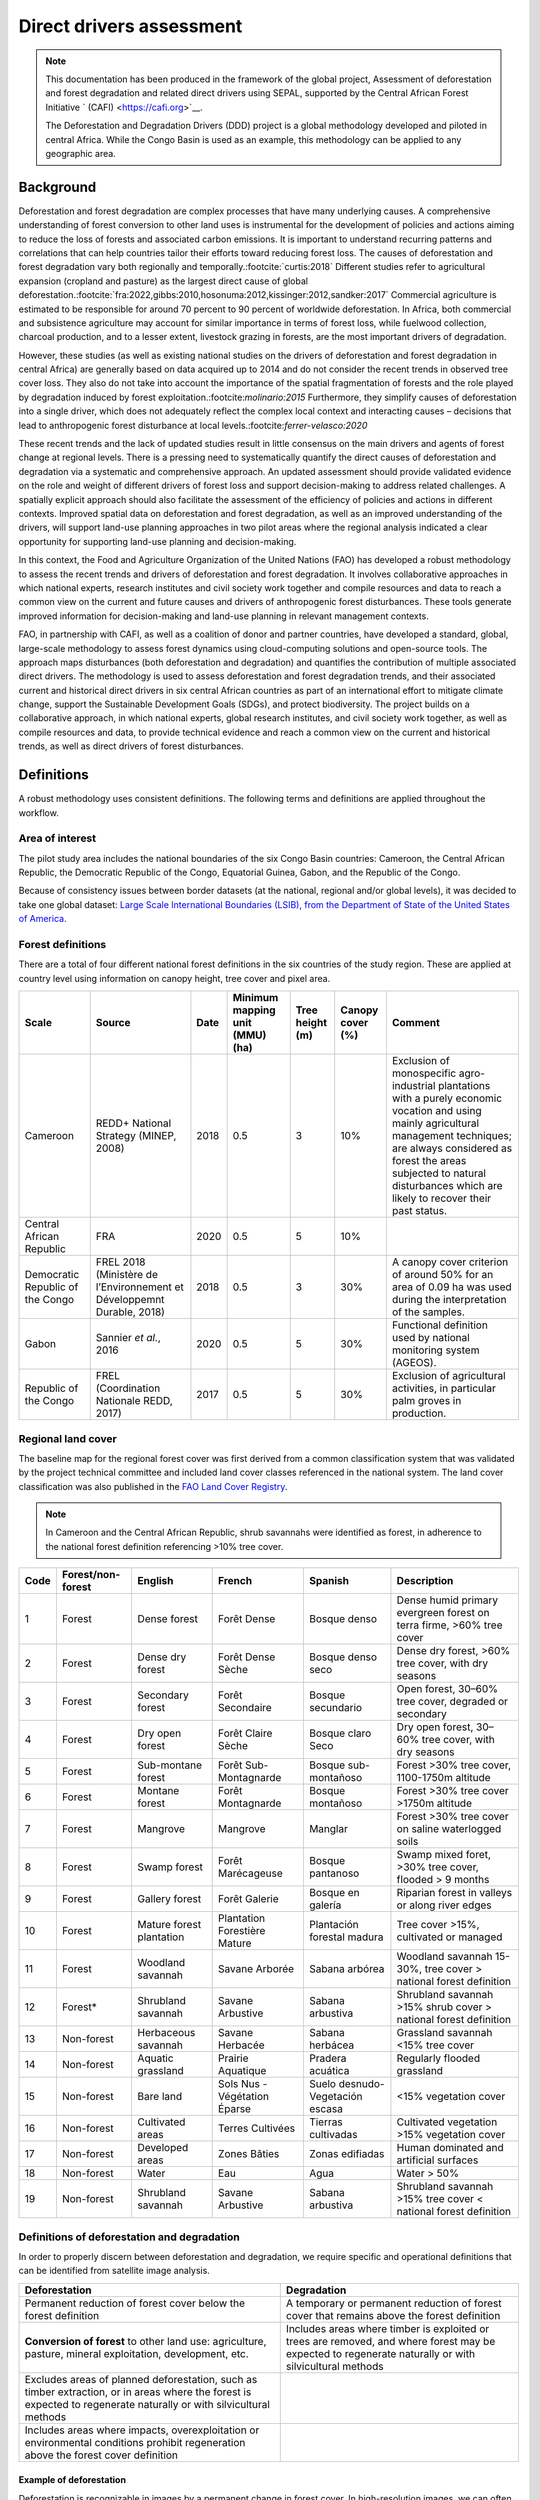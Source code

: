 Direct drivers assessment
=========================

.. note::

    This documentation has been produced in the framework of the global project, Assessment of deforestation and forest degradation and related direct drivers using SEPAL, supported by the Central African Forest Initiative ` (CAFI) <https://cafi.org>`__. 
    
    The Deforestation and Degradation Drivers (DDD) project is a global methodology developed and piloted in central Africa. While the Congo Basin is used as an example, this methodology can be applied to any geographic area.

Background
----------

Deforestation and forest degradation are complex processes that have many underlying causes. A comprehensive understanding of forest conversion to other land uses is instrumental for the development of policies and actions aiming to reduce the loss of forests and associated carbon emissions. It is important to understand recurring patterns and correlations that can help countries tailor their efforts toward reducing forest loss. The causes of deforestation and forest degradation vary both regionally and temporally.\ :footcite:`curtis:2018` Different studies refer to agricultural expansion (cropland and pasture) as the largest direct cause of global deforestation.\ :footcite:`fra:2022,gibbs:2010,hosonuma:2012,kissinger:2012,sandker:2017` Commercial agriculture is estimated to be responsible for around 70 percent to 90 percent of worldwide deforestation. In Africa, both commercial and subsistence agriculture may account for similar importance in terms of forest loss, while fuelwood collection, charcoal production, and to a lesser extent, livestock grazing in forests, are the most important drivers of degradation.

However, these studies (as well as existing national studies on the drivers of deforestation and forest degradation in central Africa) are generally based on data acquired up to 2014 and do not consider the recent trends in observed tree cover loss. They also do not take into account the importance of the spatial fragmentation of forests and the role played by degradation induced by forest exploitation.:footcite:`molinario:2015` Furthermore, they simplify causes of deforestation into a single driver, which does not adequately reflect the complex local context and interacting causes – decisions that lead to anthropogenic forest disturbance at local levels.:footcite:`ferrer-velasco:2020`

These recent trends and the lack of updated studies result in little consensus on the main drivers and agents of forest change at regional levels. There is a pressing need to systematically quantify the direct causes of deforestation and degradation via a systematic and comprehensive approach. An updated assessment should provide validated evidence on the role and weight of different drivers of forest loss and support decision-making to address related challenges. A spatially explicit approach should also facilitate the assessment of the efficiency of policies and actions in different contexts. Improved spatial data on deforestation and forest degradation, as well as an improved understanding of the drivers, will support land-use planning approaches in two pilot areas where the regional analysis indicated a clear opportunity for supporting land-use planning and decision-making.

In this context, the Food and Agriculture Organization of the United Nations (FAO) has developed a robust methodology to assess the recent trends and drivers of deforestation and forest degradation. It involves collaborative approaches in which national experts, research institutes and civil society work together and compile resources and data to reach a common view on the current and future causes and drivers of anthropogenic forest disturbances. These tools generate improved information for decision-making and land-use planning in relevant management contexts.

FAO, in partnership with CAFI, as well as a coalition of donor and partner countries, have developed a standard, global, large-scale methodology to assess forest dynamics using cloud-computing solutions and open-source tools. The approach maps disturbances (both deforestation and degradation) and quantifies the contribution of multiple associated direct drivers. The methodology is used to assess deforestation and forest degradation trends, and their associated current and historical direct drivers in six central African countries as part of an international effort to mitigate climate change, support the Sustainable Development Goals (SDGs), and protect biodiversity. The project builds on a collaborative approach, in which national experts, global research institutes, and civil society work together, as well as compile resources and data, to provide technical evidence and reach a common view on the current and historical trends, as well as direct drivers of forest disturbances.

Definitions
-----------

A robust methodology uses consistent definitions. The following terms and definitions are applied throughout the workflow.

Area of interest
^^^^^^^^^^^^^^^^

The pilot study area includes the national boundaries of the six Congo Basin countries: Cameroon, the Central African Republic, the Democratic Republic of the Congo, Equatorial Guinea, Gabon, and the Republic of the Congo.

Because of consistency issues between border datasets (at the national, regional and/or global levels), it was decided to take one global dataset: `Large Scale International Boundaries (LSIB), from the Department of State of the United States of America <https://geonode.state.gov/layers/geonode%3ALSIB>`__.

Forest definitions
^^^^^^^^^^^^^^^^^^

There are a total of four different national forest definitions in the six countries of the study region. These are applied at country level using information on canopy height, tree cover and pixel area.

.. csv-table::
    :header: Scale, Source, Date, Minimum mapping unit (MMU) (ha), Tree height (m), Canopy cover (%), Comment

    Cameroon, "REDD+ National Strategy (MINEP, 2008)", 2018, 0.5, 3, 10%, "Exclusion of monospecific agro-industrial plantations with a purely economic vocation and using mainly agricultural management techniques; are always considered as forest the areas subjected to natural disturbances which are likely to recover their past status."
    Central African Republic, FRA, 2020, 0.5, 5, 10%
    Democratic Republic of the Congo, "FREL 2018 (Ministère de l’Environnement et Développemnt Durable, 2018)", 2018, 0.5, 3, 30%, "A canopy cover criterion of around 50% for an area of 0.09 ha was used during the interpretation of the samples."
    Gabon, "Sannier *et al.*, 2016", 2020, 0.5, 5, 30%, Functional definition used by national monitoring system (AGEOS).
    Republic of the Congo, "FREL (Coordination Nationale REDD, 2017)", 2017, 0.5, 5, 30%, "Exclusion of agricultural activities, in particular palm groves in production."

Regional land cover
^^^^^^^^^^^^^^^^^^^

The baseline map for the regional forest cover was first derived from a common classification system that was validated by the project technical committee and included land cover classes referenced in the national system. The land cover classification was also published in the `FAO Land Cover Registry <https://www.fao.org/hih-geospatial-platform/resources/projects/land-cover-legend-registry/en>`__.

.. note::

    In Cameroon and the Central African Republic, shrub savannahs were identified as forest, in adherence to the national forest definition referencing >10% tree cover.

.. csv-table::
    :header: Code, Forest/non-forest, English, French, Spanish, Description

    1, Forest, Dense forest, Forêt Dense, Bosque denso, "Dense humid primary evergreen forest on terra firme, >60% tree cover"
    2, Forest, Dense dry forest, Forêt Dense Sèche, Bosque denso seco, "Dense dry forest, >60% tree cover, with dry seasons"
    3, Forest, Secondary forest, Forêt Secondaire, Bosque secundario, "Open forest, 30–60% tree cover, degraded or secondary"
    4, Forest, Dry open forest, Forêt Claire Sèche, Bosque claro Seco, "Dry open forest, 30–60% tree cover, with dry seasons"
    5, Forest, Sub-montane forest, Forêt Sub-Montagnarde, Bosque sub-montañoso, "Forest >30% tree cover, 1100-1750m altitude"
    6, Forest, Montane forest, Forêt Montagnarde, Bosque montañoso, "Forest >30% tree cover >1750m altitude"
    7, Forest, Mangrove, Mangrove, Manglar, "Forest >30% tree cover on saline waterlogged soils"
    8, Forest, Swamp forest, Forêt Marécageuse, Bosque pantanoso, "Swamp mixed foret, >30% tree cover, flooded > 9 months"
    9, Forest, Gallery forest, Forêt Galerie, Bosque en galería, Riparian forest in valleys or along river edges
    10, Forest, Mature forest plantation, Plantation Forestière Mature, Plantación forestal madura, "Tree cover >15%, cultivated or managed"
    11, Forest, Woodland savannah, Savane Arborée, Sabana arbórea, "Woodland savannah 15-30%, tree cover > national forest definition"
    12, "Forest*", Shrubland savannah, Savane Arbustive, Sabana arbustiva, Shrubland savannah >15% shrub cover > national forest definition
    13, Non-forest, Herbaceous savannah, Savane Herbacée, Sabana herbácea, Grassland savannah <15% tree cover
    14, Non-forest, Aquatic grassland, Prairie Aquatique, Pradera acuática, Regularly flooded grassland
    15, Non-forest, Bare land, Sols Nus - Végétation Éparse, Suelo desnudo-Vegetación escasa, <15% vegetation cover
    16, Non-forest, Cultivated areas, Terres Cultivées, Tierras cultivadas, Cultivated vegetation >15% vegetation cover
    17, Non-forest, Developed areas, Zones Bâties, Zonas edifiadas, Human dominated and artificial surfaces
    18, Non-forest, Water, Eau, Agua, Water > 50%
    19, Non-forest, Shrubland savannah, Savane Arbustive, Sabana arbustiva, Shrubland savannah >15% tree cover < national forest definition

Definitions of deforestation and degradation
^^^^^^^^^^^^^^^^^^^^^^^^^^^^^^^^^^^^^^^^^^^^

In order to properly discern between deforestation and degradation, we require specific and operational definitions that can be identified from satellite image analysis.

.. csv-table::
    :header: Deforestation, Degradation

    "Permanent reduction of forest cover below the forest definition", "A temporary or permanent reduction of forest cover that remains above the forest definition"
    "**Conversion of forest** to other land use: agriculture, pasture, mineral exploitation, development, etc.", "Includes areas where timber is exploited or trees are removed, and where forest may be expected to regenerate naturally or with silvicultural methods"
    "Excludes areas of planned deforestation, such as timber extraction, or in areas where the forest is expected to regenerate naturally or with silvicultural methods",
    "Includes areas where impacts, overexploitation or environmental conditions prohibit regeneration above the forest cover definition"

Example of deforestation
""""""""""""""""""""""""

Deforestation is recognizable in images by a permanent change in forest cover. In high-resolution images, we can often see bare ground, felled trees, and sometimes the beginning of agriculture or other driving activities.

.. thumbnail:: ../_images/workflows/drivers/deforestation_example.png
    :title: Example of deforestation
    :align: center
    :group: workflows-drivers

Example of degradation
""""""""""""""""""""""

Degradation is more difficult to determine because changes are more subtle (sometimes a few trees removed), and tree cover remains above the national definition. It is therefore necessary to look at the whole time series and make sure that the changes are not deforestation. Degradation is also not the same everywhere and will differ by forest type and environmental and human context.

.. thumbnail:: ../_images/workflows/drivers/degradation_example.png
    :title: Example of degradation
    :align: center
    :group: workflows-drivers

Date convention
^^^^^^^^^^^^^^^

The time period for this pilot study is 2015–2022, with an assessment of changes encompassing 31 December 2015 to 31 December 2022. The year 2015 was used as the baseline, with the detection of annual changes in deforestation and degradation starting in 2016 through 2022. This fits with the availability of Sentinel satellite imagery in 2015 (although incomplete for that year), as well as new monthly high-resolution mosaics available for the tropics from Planet, which are available from 2015 and are used for additional validation.

The following date convention was adopted:

A product for the year YYYY is considered as of 31 December YYYY.

This convention allows a consistent approach to assessing change products. A change map from **year1** to **year2** will be consistent with both **year1** and **year2** maps. The status of the year takes into account any changes that occurred during the year.

.. _workflows:drivers:drivers:

Direct driver definitions
^^^^^^^^^^^^^^^^^^^^^^^^^

A total of eight direct drivers were defined by their specific characteristics identifiable in high-resolution satellite imagery from Planet.

.. list-table::
    :header-rows: 1

    * - Driver
      - Example
      - Characteristics
    * - Artisanal agriculture
      - .. thumbnail:: ../_images/workflows/drivers/artisanal_agriculture.png
            :group: workflows-drivers
      - Small-scale agriculture is composed of small, informal, unstructured and irregular agricultural plots covering an area of less than 5 ha. The presence of fires (slash-and-burn agriculture) can be observed; land is often soil cover in various stages of cultivation.
    * - Industrial agriculture
      - .. thumbnail:: ../_images/workflows/drivers/industrial_agriculture.png
            :group: workflows-drivers
      - Industrial agriculture is characterized by agricultural areas larger than 5 ha that tend to be homogeneous and often consist of a single crop. In some cases, agriculture may be more varied, consisting of many fields closely packed together. Therefore, large areas consisting of many small fields cultivated at the same time are also considered industrial agriculture under the definition.
    * - Infrastructure
      - .. thumbnail:: ../_images/workflows/drivers/infrastructure.png
            :group: workflows-drivers
      - Roads are visible in images with linear features and are identified as motorized when they are wide enough (5 m) to carry vehicle traffic. Small irregular paths through vegetation are not included. Roads can be large highways or logging trails, and are most often found with other engines, such as villages and mining facilities.
    * - Settlements
      - .. thumbnail:: ../_images/workflows/drivers/settlements.png
            :group: workflows-drivers
      - Villages and settlements can be hard-roofed or soft-roofed, buildings or huts; they are often accompanied by roads and other drivers such as small-scale agriculture. This engine can be an urban area (left image), or a small isolated village in a forest stand (right image).
    * - Artisanal forestry
      - .. thumbnail:: ../_images/workflows/drivers/artisanal_forestry.png
            :group: workflows-drivers
      - Small-scale or artisanal logging is characterized by the selective extraction of trees in an irregular manner, leaving tree cover. These are areas that are not visibly cultivated and are often found in places accessible by small roads or villages.
    * - Industrial forestry
      - .. thumbnail:: ../_images/workflows/drivers/industrial_forestry.png
            :group: workflows-drivers
      - Large-scale or industrial forestry is recognizable by the presence of logging roads, along which selective logging degradation. These roads may be recent or old, and the canopy can quickly cover them, so all years of imagery acquired over the entire study period are evaluated.
    * - Artisanal mine
      - .. thumbnail:: ../_images/workflows/drivers/artisanal_mine.png
            :group: workflows-drivers
      - Small-scale mining is characterized by muddy clearings and usually ponds or water catchments, and may feature turbid water. Artisanal in nature, the clearings are generally small, isolated, and often located along streams.
    * - Industrial mine
      - .. thumbnail:: ../_images/workflows/drivers/industrial_mine.png
            :group: workflows-drivers
      - Large-scale mining is characterized by large ponds, open pits and clearings, as well as extensive infrastructure and roads present.

To address the overlapping of drivers in the same location and thus interpret local contexts, our approach identifies archetypes, or common driver combinations which represent realities and processes on the ground. The most common archetype consists of four drivers – artisanal agriculture, artisanal forestry, roads and settlements – which are representative of the agricultural mosaic, or so-called “rural complex”, commonly observed in the region.\ :footcite:`molinario:2020`

The observed combinations of drivers are grouped into thematic classes or archetypes.

.. csv-table::
    :header: Deforestation, Degradation

    Rural complex, "Artisanal agriculture with roads and settlements, with or without artisanal forestry, and no industrial drivers"
    Artisanal forestry, "Artisanal forestry with or without “other” drivers, or with settlements or roads without any artisanal agriculture"
    Industrial agriculture,	"Industrial agriculture and other non-industrial drivers"
    Industrial forestry, "Industrial forestry and other non-industrial drivers"
    Industrial forestry and agriculture, "Industrial forestry and agriculture identified together"
    Industrial mining, "Presence of industrial mining without other industrial drivers"
    Artisanal mining, "No more than two drivers, including artisanal mining; no industrial drivers present"
    Human infrastructure, "Roads, settlements observed alone or together; no other drivers present"
    Infrastructure-related agriculture, "Infrastructure and artisanal agriculture observed together"

Methodology
-----------

The major components of this methodology include the generation of wall-to-wall geospatial data on forest cover types, changes, and discerning areas of deforestation from degradation for the entire central African region. Next, these products are validated via visual interpretation; the presence of various direct drivers are identified to evaluate the direct causes of disturbance, and then interpreted in the context of strategic investments for climate change mitigation and support for national efforts for emission reductions.

The methodology uses FAO’s Open Foris Suite of Tools, including the SEPAL platform, for satellite data analysis, as well as Collect Earth Online (CEO) and Google Earth Engine (GEE). The approach analyses dense satellite time series to generate geospatial data on forest changes, which are then validated and interpreted for direct drivers in five major steps:

#. :ref:`workflows:drivers:mosaic`: processing of optical (Landsat 4/5/7/8) and radar (Sentinel 1/ALOS PALSAR) satellite images to create mosaics for the classification of wall-to-wall maps of vegetation types, recoded to a binary forest mask (following national forest definitions), and forest fragmentation assessment for the baseline year (2015).

#. :ref:`workflows:drivers:series`: processing of optical satellite (Landsat 4/5/7/8) time-series data covering 2012–2020 (2012–2015 is the historical time period; monitoring is from 2016–2020), using seasonal models and break-detection algorithms to produce a forest change map for 2015–2020 at the regional scale, identifying areas of both deforestation and degradation.

#. :ref:`workflows:drivers:stratification`: Stratified random sampling is conducted on the change map from Step 2. Systematic validation for all points identified as change, plus a sample of stable points is conducted in Collect Earth Online (CEO), evaluating land cover types, changes and dates of change, as well as the identification of the presence of direct drivers.

#. :ref:`workflows:drivers:quantification`: The quantification of direct drivers by forest types and fragmentation class.

.. thumbnail:: ../_images/workflows/drivers/workflow.png
    :title: Sensor time coverage
    :align: center
    :group: workflows-drivers

.. _workflows:drivers:mosaic:

Creating cloud-free mosaics
---------------------------

To accurately determine disturbances within forest ecosystems and distinguish from other dynamics occurring in non-forest areas, a baseline forest mask is required. This is achieved by classifying cloud-free image mosaics, which are created using the **Optical mosaic** and **Radar mosaic** recipes.

As you can see in this `online animation <https://drive.google.com/file/d/1H5Br82CoE1QJnri0cBl1Pf2tRJV3kW96/view>`__, clouds are persistent in the Congo Basin region. For this reason, we will produce mosaics of optical cloud-free imagery and radar (cloud independent) composites for the best observations of the study region.

Optical cloud-free composite
^^^^^^^^^^^^^^^^^^^^^^^^^^^^

Multitemporal image mosaics are compiled from data collected over several months or years. Cloud-free pixels from multiple images are integrated into an image with fewer clouds, haze, and shadows by using the pixel quality band provided with image metadata.

We evaluated the availability of Landsat 4, 5, 7 and 8 images for the creation of optical mosaics for the baseline year (2015). As you can see from the figure below, only certain sensors are available for certain time periods – from 2003 onwards the Landsat 7 sensor experienced a malfunction which results in data gaps in strips. This sensor should be only included when necessary, i.e. when not enough imagery is available. Luckily in SEPAL, the selection of sensors is automatic based on the selected date and only provides the available options.

.. thumbnail:: ../_images/workflows/drivers/sensor_coverage.png
    :title: Sensor time coverage
    :align: center
    :group: workflows-drivers

The coverage of Landsat over time is shown below (the western part of the study region along the coast; results in cloudy or data gaps in Cameroon, Equatorial Guinea and Gabon).

.. thumbnail:: ../_images/workflows/drivers/cafi_coverage.png
    :title: Global coverage over the CAFI area
    :align: center
    :group: workflows-drivers

To create our optical mosaic, we will use the SEPAL **Optical mosaic** recipe (to learn more about the different available parameters and how to use the recipe, see :doc:`../cookbook/optical_mosaic`).

In this example, we will use a custom asset from GEE for the :btn:`AOI` parameter: :code:`projects/cafi_fao_congo/aoi/cafi_countries_buffer_simple`. It includes an ISO column to select Congo Basin countries according to their three-digit code (see :doc:`../feature/aoi_selector` for more AOI selection methods).

In the :btn:`DAT` section, you can select the dates of interest.

For later years (after 2018), the sensor coverage is good, so you can safely select all images from a single year.

For earlier eras (e.g. 2015) use the advanced option to add images from prior years from a targeted season (in this case the full year). This will help to fill gaps in cloudy areas.

.. thumbnail:: ../_images/workflows/drivers/season_selection.png
    :title: For 2015, we will need to select images from three years prior in the targeted season (full year) to improve the quality of the mosaic and produce a nearly cloud-free result.
    :align: center
    :group: workflows-drivers

For data sources, more is generally better. Select all Landsat options for a consistent mosaic. If you like, Sentinel-2 can be added for more data, but as the tiling system of the two sensors are different, you will be forced to use all available images (the option to select images will not be available).

If you have a lot of time to devote to your mosaic and you are working only with Landsat or Sentinel, you can manually select scenes to tailor your mosaic to your particular needs (:btn:`USE ALL SCENES` is the quickest, simplest approach, recommended for large areas).

For composite options, we recommend :btn:`SR` and :btn:`BRDF`; you can exclude pixels with low NDVI (particularly if you have a long time period) and select options presented in the following paragraph. 

You can retrieve the mosaic as a Google asset at 30 m resolution. We select the original bands, as all other indices can be recalculated later: :btn:`BLUE`, :btn:`GREEN`, :btn:`RED`, :btn:`NIR`, :btn:`SWIR1`, :btn:`SWIR2`, and :btn:`THERMAL`.

Once the export is finished, you can view the asset in GEE or SEPAL (see figure below of the 2015 mosaic of the Congo Basin using the above parameters).

.. thumbnail:: ../_images/workflows/drivers/final_mosaic.png
    :title: The produced mosaic on the CAFI region for the year 2015 (using images from 2012 onward).
    :align: center
    :group: workflows-drivers

ALOS PALSAR mosaics
^^^^^^^^^^^^^^^^^^^

Radar imagery has the added benefit of being cloud-free by design, as active sensors are not influenced by clouds.

The Advanced Land Observation Sattelite - Phased Array type L-band Synthetic Aperture Radar (ALOS PALSAR) is an L-band radar that gives good results for monitoring forest ecosystems. Data is provided by the Kyoto & Carbon Initiative from the Japanese Space Agency (JAXA) for the year 2015 onward. SEPAL provides an application to select; process and download them to your SEPAL workspace or GEE account.

For more information about the parameters, please see :doc:`../modules/dwn/alos_mosaics`.

Sentinel-1 mosaics
^^^^^^^^^^^^^^^^^^

You can use the Sentinel-1 recipe to create a mosaic from European Space Agency (ESA) Copernicus radar data.

The AOI selection is the same as for the optical mosaic.

For the dates, you can enter a year, a date range, or a single date. When you add a year or date range, SEPAL will provide a “time-scan” composite that includes bands which are statistical metrics of the range of data, including phase and amplitude, which assess the phenology and variations within the time period.

For the best results in the Congo Basin, the following parameters are proposed:

-   Both :btn:`Ascending` and :btn:`Descending` orbits will ensure complete coverage of the AOI.
-   The :btn:`Terrain` correction will mask any errors due to topography, or terrain “shadows”.
-   We don’t need to apply a speckle filter.
-   :btn:`Moderate` outlier removal will provide the most consistent results.

Select which bands to export in the **Retrieve** window. You may select all of them depending on the space available in your GEE repository or SEPAL workspace.

Resolution can also be selected accordingly – you can choose :btn:`30` to be at the same scale as the optical mosaic, which will be classified in the next step.

.. _workflows:drivers:series:

Time-series analysis
--------------------

.. attention::

    This part of the documentation is still under construction.

.. _workflows:drivers:stratification:

Sample stratification
---------------------

.. attention::

    This part of the documentation is still under construction.

.. _workflows:drivers:quantification:

Identification of direct drivers
---------------------------------
Direct drivers of forest change and disturbance are multiple, overlapping and interacting – as deforestation and degradation cannot be reduced to one single cause. Therefore, the assessment specifically analyses the various combinations of overlapping drivers, providing context and richness.

The scope of the assessment is to identify the multiple direct drivers of deforestation and degradation in areas of forest disturbance. As a result, this assessment can:

-	determine where direct drivers are present and overlap in areas of forest disturbance;
-	assess the relative contribution of direct drivers in the region/country;
-	determine direct drivers relative to forest type and fragmentation class; and
-	determine the relative weight of direct drivers over time (in relation to the date of detected disturbance).

The analysis performed is a drivers assessment, and not a land cover change analysis. A land cover change map or fate of land post disturbance, where forest loss is measured in terms of area of land cover or use, is produced through different approaches than employed here. Furthermore, a land cover or pixel-level analysis simply does not consider driver context. Finally, land cover maps do not address the drivers of forest degradation (where disturbance occurs, but the land cover is still forest) which is a crucial element of this study.

The project's technical committee agreed upon nine unique direct drivers and their characteristics to be used in the context of the project, as well as its piloting in Central Africa. The definitions were based on what is potentially visible and recognizable in high-resolution satellite imagery mosaics from Planet which are available over the entire study period (2015–2020). Each driver and its definition and characteristics are described in :ref:`workflows:drivers:drivers`.

In order to identify direct drivers, a survey form is used in the Collect Earth Online (CEO) web platform to enable visual interpretation and identification of the presence or absence of forest, the land cover type in 2015, the type of change (deforestation or degradation) and the year of change (2015–2022), along with one ore more observed direct drivers within a 2 km wide square plot around the sample point.

.. footbibliography::
